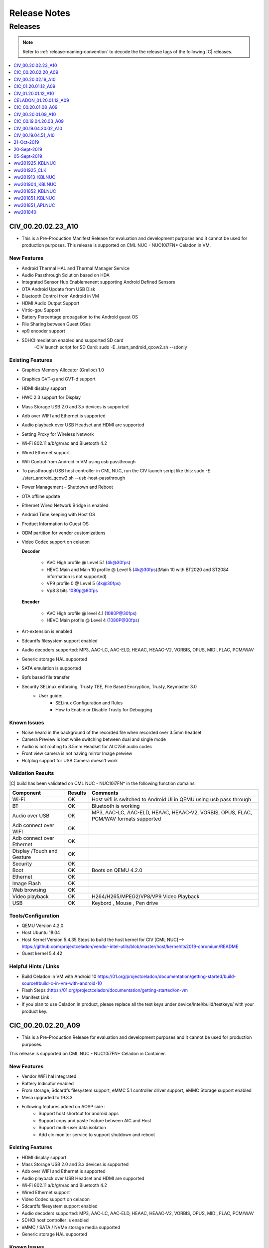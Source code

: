 .. _release-notes:

Release Notes
#############

Releases
********

.. note::

    Refer to :ref:`release-naming-convention` to decode the the release tags of the following |C| releases.

.. contents::
   :local:
   :depth: 1

CIV_00.20.02.23_A10
======================

* This is a Pre-Production Manifest Release for evaluation and development purposes and it cannot be used for production purposes. This release is supported on CML NUC - NUC10i7FN* Celadon in VM.

New Features
-------------
* Android Thermal HAL and Thermal Manager Service 
* Audio Passthrough Solution based on HDA
* Integrated Sensor Hub Enablemenent supporting Android Defined Sensors
* OTA Android Update from USB Disk
* Bluetooth Control from Android in VM 
* HDMI Audio Output Support 
* Virtio-gpu Support 
* Battery Percentage propagation to the Android guest OS
* File Sharing between Guest OSes
* vp9 encoder support
* SDHCI mediation enabled and supported SD card
   -CIV launch script for SD Card: sudo -E ./start_android_qcow2.sh --sdonly

Existing Features
-----------------
* Graphics Memory Allocator (Gralloc) 1.0
* Graphics GVT-g and GVT-d support
* HDMI display support
* HWC 2.3 support for Display
* Mass Storage USB 2.0 and 3.x devices is supported
* Adb over WIFI and Ethernet is supported
* Audio playback over USB Headset and HDMI are supported
* Setting Proxy for Wireless Network
* Wi-Fi 802.11 a/b/g/n/ac and Bluetooth 4.2
* Wired Ethernet support
* Wifi Control from Android in VM using usb passthrough
* To passthrough USB host controller in CML NUC, run the CIV launch script like this:
  sudo -E ./start_android_qcow2.sh  --usb-host-passthrough
* Power Management - Shutdown and Reboot
* OTA offline update
* Ethernet Wired Network Bridge is enabled
* Android Time keeping with Host OS
* Product Information to Guest OS
* ODM partition for vendor customizations
* Video Codec support on celadon

  **Decoder**

    * AVC High profile @ Level 5.1 (4k@30fps)
    * HEVC Main and Main 10 profile @ Level 5 (4k@30fps)(Main 10 with BT2020 and ST2084 information is not supported)
    * VP9 profile 0 @ Level 5 (4k@30fps)
    * Vp8 8 bits 1080p@60fps

  **Encoder**

    * AVC High profile @ level 4.1 (1080P@30fps)
    * HEVC Main profile @ Level 4 (1080P@30fps)
* Art-extension is enabled
* Sdcardfs filesystem support enabled
* Audio decoders supported: MP3, AAC-LC, AAC-ELD, HEAAC, HEAAC-V2, VORBIS, OPUS, MIDI, FLAC, PCM/WAV
* Generic storage HAL supported
* SATA emulation is supported
* 9pfs based file transfer
* Security SELinux enforcing, Trusty TEE, File Based Encryption, Trusty, Keymaster 3.0
    * User guide:
        * SELinux Configuration and Rules
        * How to Enable or Disable Trusty for Debugging

Known Issues
-------------
* Noise heard in the background of the recorded file when recorded over 3.5mm headset
* Camera Preview is lost while switching between dual and single mode
* Audio is not routing to 3.5mm Headset for ALC256 audio codec
* Front view camera is not having mirror Image preview 
* Hotplug support for USB Camera doesn't work

Validation Results
------------------

|C| build has been validated on CML NUC - NUC10i7FN* in the following function domains:

=============================  =======  ========
Component                      Results  Comments
=============================  =======  ========
Wi-Fi                          OK        Host wifi is switched to Android UI in QEMU using usb pass through
BT                             OK        Bluetooth is working
Audio over USB                 OK        MP3, AAC-LC, AAC-ELD, HEAAC, HEAAC-V2, VORBIS, OPUS, FLAC, PCM/WAV formats supported
Adb connect over WIFI          OK
Adb connect over Ethernet      OK
Display /Touch and Gesture     OK
Security                       OK
Boot                           OK       Boots on QEMU 4.2.0
Ethernet                       OK
Image Flash                    OK
Web browsing                   OK
Video playback                 OK       H264/H265/MPEG2/VP8/VP9 Video Playback
USB                            OK       Keybord , Mouse , Pen drive

=============================  =======  ========

Tools/Configuration
-------------------
* QEMU Version 4.2.0
* Host Ubuntu 18.04
* Host Kernel Version 5.4.35
  Steps to build the host kernel for CIV [CML NUC]--> https://github.com/projectceladon/vendor-intel-utils/blob/master/host/kernel/lts2019-chromium/README
* Guest kernel 5.4.42

Helpful Hints / Links
---------------------
* Build Celadon in VM with Android 10 https://01.org/projectceladon/documentation/getting-started/build-source#build-c-in-vm-with-android-10
* Flash Steps :https://01.org/projectceladon/documentation/getting-started/on-vm
* Manifest Link :
* If you plan to use Celadon in product, please replace all the test keys under device/intel/build/testkeys/ with your product key.


CIC_00.20.02.20_A09
======================

* This is a Pre-Production Release for evaluation and development purposes and it cannot be used for production purposes.
This release is supported on CML NUC - NUC10i7FN* Celadon in Container.

New Features
-------------

* Vendor WiFi hal integrated
* Battery Indicator enabled
* From storage, Sdcardfs filesystem support, eMMC 5.1 controller driver support, eMMC Storage support enabled
* Mesa upgraded to 19.3.3
* Following features added on AOSP side :
    * Support host shortcut for android apps
    * Support copy and paste feature between AIC and Host
    * Support multi-user data isolation
    * Add cic monitor service to support shutdown and reboot

Existing Features
-----------------

* HDMI display support
* Mass Storage USB 2.0 and 3.x devices is supported
* Adb over WIFI and Ethernet is supported
* Audio playback over USB Headset and HDMI are supported
* Wi-Fi 802.11 a/b/g/n/ac and Bluetooth 4.2
* Wired Ethernet support
* Video Codec support on celadon
* Sdcardfs filesystem support enabled
* Audio decoders supported: MP3, AAC-LC, AAC-ELD, HEAAC, HEAAC-V2, VORBIS, OPUS, MIDI, FLAC, PCM/WAV
* SDHCI host controller is enabled
* eMMC / SATA / NVMe storage media supported
* Generic storage HAL supported

Known Issues
-------------
* Trusty is not supported due to conflict in BIOS.
* Landscape mode doesn't work.
* 'GPU Overdraw' developer option has more Blue Screen.
* Memory allocation info doesn't show for graphics ('EGL mtrack or Gfx).
* On Security enabled cic, adb install / playstore download are the only options for 3rd party apk installation.

Validation Results
------------------

This |C| build has been validated on CML NUC - NUC10i7FN* in the following function domains, for both
secure & non-secure.

  ======================== =======
  Test Case                Results
  ======================== =======
  Image Flash               Pass
  System Boot Up            Pass
  Touch Screen              Pass
  Basic Video Playback      Pass
  Basic Audio Playback      Pass
  Navigation bar            Pass
  UI Display                Pass
  Wifi [Host]               Pass
  Network [Wifi/Ethernet]   Pass
  Multi camera              Pass
  Screen lock               Pass
  Docker commands           Pass
  adb                       Pass
  BT [Host]                 Pass
  SE-Policy                 Pass
  ======================== =======

Tools/Configuration
-------------------
* Docker version      : 18.09.2
* Host Ubuntu         : 18.04
* Host Kernel Version : 5.4.35 [With SELinux enabled]

Helpful Hints / Links
---------------------

* Build CIC     : https://01.org/projectceladon/documentation/getting-started/build-source#build-c-in-container-with-android-9
* Flash steps   : https://01.org/projectceladon/documentation/getting-started/on-container
* Manifest Link : https://github.com/projectceladon/manifest/blob/celadon/p/mr0/master/stable-build/CIC_00.20.02.20_A09.xml
* Binary Link   : <NA
* If you plan to use Celadon in product, please replace all the test keys under device/intel/build/testkeys/ with your product key.


CIV_00.20.02.19_A10
======================

* This is a Pre-Production Manifest Release for evaluation and development purposes and it cannot be used for production purposes. This release is supported on CML NUC - NUC10i7FN* Celadon in VM.

New Features
-------------

* Wifi Control from Android in VM using usb passthrough 
* To passthrough USB host controller in CML NUC, run the CIV launch script like this:
  sudo -E ./start_android_qcow2.sh  --usb-host-passthrough
* Power Management - Shutdown and Reboot 
* OTA offline update
* Ethernet Wired Network Bridge is enabled 
* Android Time keeping with Host OS
* Product Information to Guest OS
* ODM partition for vendor customizations 

Existing Features
-----------------
* Graphics Memory Allocator (Gralloc) 1.0
* HDMI display support
* HWC 2.3 support for Display
* Mass Storage USB 2.0 and 3.x devices is supported
* Adb over WIFI and Ethernet is supported
* Audio playback over USB Headset and HDMI are supported
* Setting Proxy for Wireless Network
* Wi-Fi 802.11 a/b/g/n/ac and Bluetooth 4.2
* Wired Ethernet support
* Video Codec support on celadon

  **Decoder**

    * AVC High profile @ Level 5.1 (4k@30fps)
    * HEVC Main and Main 10 profile @ Level 5 (4k@30fps)(Main 10 with BT2020 and ST2084 information is not supported)
    * VP9 profile 0 @ Level 5 (4k@30fps)
    * Vp8 8 bits 1080p@60fps

  **Encoder**

    * AVC High profile @ level 4.1 (1080P@30fps)
    * HEVC Main profile @ Level 4 (1080P@30fps)
* Art-extension is enabled
* Sdcardfs filesystem support enabled
* Audio decoders supported: MP3, AAC-LC, AAC-ELD, HEAAC, HEAAC-V2, VORBIS, OPUS, MIDI, FLAC, PCM/WAV
* Generic storage HAL supported
* SATA emulation is supported
* 9pfs based file transfer
* Security SELinux enforcing, Trusty TEE, File Based Encryption, Trusty, Keymaster 3.0
    * User guide:
        * SELinux Configuration and Rules
        * How to Enable or Disable Trusty for Debugging


Known Issues
-------------
* dEQP-VK(Vulkan 1.1) is failing 

Validation Results
------------------

|C| build has been validated on CML NUC - NUC10i7FN* in the following function domains:

=============================  =======  ========
Component                      Results  Comments
=============================  =======  ========
Wi-Fi                          OK        Host wifi is switched to Android UI in QEMU using usb pass through
BT                             OK        Bluetooth is working
Audio over USB                 OK        MP3, AAC-LC, AAC-ELD, HEAAC, HEAAC-V2, VORBIS, OPUS, FLAC, PCM/WAV formats supported
Adb connect over WIFI          OK
Adb connect over Ethernet      OK
Display /Touch and Gesture     OK
Security                       OK
Boot                           OK       Boots on QEMU 4.2.0
Ethernet                       OK
Image Flash                    OK
Web browsing                   OK
Video playback                 OK       H264/H265/MPEG2/VP8/VP9 Video Playback
USB                            OK       Keybord , Mouse , Pen drive

=============================  =======  ========


Tools/Configuration
-------------------
* QEMU Version 4.2.0
* Host Ubuntu 18.04
* Host Kernel Version 5.4.35
  Steps to build the host kernel for CIV [CML NUC]--> https://github.com/projectceladon/vendor-intel-utils/blob/master/host/kernel/lts2019-chromium/README
* Guest kernel 5.4.37

Helpful Hints / Links
---------------------
* Build Celadon in VM with Android 10 https://01.org/projectceladon/documentation/getting-started/build-source#build-c-in-vm-with-android-10
* Flash Steps :https://01.org/projectceladon/documentation/getting-started/on-vm
* Manifest Link :https://github.com/projectceladon/manifest/blob/master/stable-build/CIV_00.20.02.19_A10.xml
* For CIV QMR0 we are now switching to the platform : CML NUC - NUC10i7FN*
* If you plan to use Celadon in product, please replace all the test keys under device/intel/build/testkeys/ with your product key.



CIC_01.20.01.12_A09
======================

* This is a Pre-Production Release for evaluation and development purposes and it cannot be used for production purposes.
This release is supported on Intel Platform and KBL NUC (NUC7i5DNHE) is the leading platform for Celadon in container [CIC]


New Features
-------------

* New dynamic lunch target added 'cic'
* Setup script handles both secure & non-secure install from same image
* Ex: 
* ./setup-aic    --> non-secure 
* ./setup-aic -s --> secure 
* SEpolicy enabled [Very important : Ensure Sepolicy & LSM configs are enabled as part of host kernel]
* Trusty enabled
* Audio can work on both mediation & pass through
* BT and Wifi can work through mediation
* USB Mass storage works fine
* MTP/PTP Initiator Role enabled

Existing Features
-----------------

* HDMI display support
* Mass Storage USB 2.0 and 3.x devices is supported
* Adb over WIFI and Ethernet is supported
* Audio playback over USB Headset and HDMI are supported
* Wi-Fi 802.11 a/b/g/n/ac and Bluetooth 4.2
* Wired Ethernet support
* Video Codec support on celadon
* Sdcardfs filesystem support enabled
* Audio decoders supported: MP3, AAC-LC, AAC-ELD, HEAAC, HEAAC-V2, VORBIS, OPUS, MIDI, FLAC, PCM/WAV
* SDHCI host controller is enabled
* eMMC / SATA / NVMe storage media supported
* Generic storage HAL supported

Known Issues
-------------

* Ensure Sepolicy & LSM configs are enabled as part of host kernel, else CIC cant boot.
* While installing, Donot use same folder to keep secure & non-secure images. Create separate folders.
* Secure image flashing wont allow docker update. [Reason : System partition should not be modified]
* BT and Wifi Pass through are work in progress. Currently only mediaton enabled.
* Debian package wont work well. Fix is Work in progress.
* Lock screen cannot work in non-secure install

Validation Results
------------------

This |C| build has been validated on |NUC| Kit NUC7i5DNHE in the following function domains, for both 
secure & non-secure.

* Container

    ======================== =======
    Test Case                Results
    ======================== =======
    Image Flash               Pass
    System Boot Up            Pass
    Touch Screen              Pass
    Basic Video Playback      Pass
    Basic Audio Playback      Pass
    Music App                 Pass
    Multi touch               Pass
    Navigation bar            Pass
    UI Display                Pass
    Wifi [Host]               Pass
    Network [Wifi/Ethernet]   Pass
    Multi camera              Pass
    Screen lock               Pass
    Docker commands           Pass
    adb                       Pass
    BT [Host]                 Pass
    Wired Headset             Pass
    SE-Policy                 Pass
    ======================== =======


Tools/Configuration
-------------------
* Docker version      : 18.09.2
* Host Ubuntu         : 18.04
* Host Kernel Version : 4.19.102 [With LSM & SELinux enabled]

Helpful Hints / Links
---------------------

* Few links are under construction, please stay tuned for latest updates soon.
* Build CIC     : https://01.org/projectceladon/documentation/getting-started/build-source#build-c-in-container-with-android-9
* Flash steps   : https://01.org/projectceladon/documentation/getting-started/on-container
* Manifest Link : https://github.com/projectceladon/manifest/blob/celadon/p/mr0/master/stable-build/CIC_01.20.01.12_A09.xml
* Binary Link   : https://github.com/projectceladon/celadon-binary/blob/master/CIC_01.20.01.12_A09/cic-aic-CC0000105.tar.gz
* If you plan to use Celadon in product, please replace all the test keys under device/intel/build/testkeys/ with your product key.


CIV_01.20.01.12_A10
======================

* This is a Pre-Production Release for evaluation and development purposes and it cannot be used for production purposes. This release is supported on Intel Platform and KBL NUC (NUC7i5DNHE) is the leading platform for Celadon in VM (lunch target: caas-userdebug) .


New Features 
-------------

* Setting Proxy for Wireless Network 
* Wifi Control from Android in VM 
* Multi-Camera upto 2 camera’s are supported
* MTP/PTP Initiator Role 
* Barcode Scanner  
* 9pfs based file transfer 
* Use Command : sudo -E ./start_android_qcow2.sh --wifi-passthrough (To get WIFI control in Android UI)
  and sudo -E ./start_android_qcow2.sh (To get WIFI control in HOST side)

Existing Features
-----------------
* Graphics Memory Allocator (Gralloc) 1.0
* HDMI display support
* HWC 2.3 support for Display
* Mass Storage USB 2.0 and 3.x devices is supported
* Adb over WIFI and Ethernet is supported
* Audio playback over USB Headset and HDMI are supported
* Wi-Fi 802.11 a/b/g/n/ac and Bluetooth 4.2
* Wired Ethernet support
* Video Codec support on celadon

  **Decoder**

    * AVC High profile @ Level 5.1 (4k@30fps)
    * HEVC Main and Main 10 profile @ Level 5 (4k@30fps)(Main 10 with BT2020 and ST2084 information is not supported)
    * VP9 profile 0 @ Level 5 (4k@30fps)
    * Vp8 8 bits 1080p@60fps

  **Encoder**

    * AVC High profile @ level 4.1 (1080P@30fps)
    * HEVC Main profile @ Level 4 (1080P@30fps)
* Art-extension is enabled
* Sdcardfs filesystem support enabled
* Audio decoders supported: MP3, AAC-LC, AAC-ELD, HEAAC, HEAAC-V2, VORBIS, OPUS, MIDI, FLAC, PCM/WAV
* SDHCI host controller is enabled
* eMMC and SATA storage media supported
* Generic storage HAL supported
* Security SELinux enforcing, Trusty TEE, File Based Encryption, Trusty, Keymaster 3.0

     * User guide:

        * SELinux Configuration and Rules
        * How to Enable or Disable Trusty for Debugging

Known Issues
-------------
* Unable to connect WPA/WPA2 Enterprise Wi-Fi network in Android VM
* Hotplug doesn't work in secondary display

 
Validation Results
------------------

|C| build has been validated on |NUC| Kit `NUC7i5DNH  <https://ark.intel.com/products/122488/Intel-NUC-Kit-NUC7i5DNHE>`_ in the following function domains:

=============================  =======  ========
Component                      Results  Comments
=============================  =======  ========
Wi-Fi                          OK        Host wifi is switched to Android UI in QEMU
BT                             OK        Bluetooth is working 
Audio over USB                 OK        MP3, AAC-LC, AAC-ELD, HEAAC, HEAAC-V2, VORBIS, OPUS, FLAC, PCM/WAV formats supported
Adb connect over WIFI          OK
Adb connect over Ethernet      OK
Display /Touch and Gesture     OK
Storage/SD Card                OK       Add “-device usb-host,vendorid=,productid=” into startandroidqcow2.sh.
Security                       OK
Boot/Kernel                    OK       Boots on QEMU 4.2.0
Ethernet                       OK
Image Flash                    OK
Web browsing                   OK
Video playback                 OK       H264/H265/MPEG2/VP8/VP9 Video Playback
USB                            OK       MTP/PTP Initiator Role

=============================  =======  ========

 
Tools/Configuration
-------------------
* QEMU Version 4.2.0
* Host Ubuntu 18.04 
* Host Kernel Version 5.3.0.xx 
* Guest kernel 4.19.107


Helpful Hints / Links
---------------------
* Build Celadon in VM with Android 10 https://01.org/projectceladon/documentation/getting-started/build-source#build-c-in-vm-with-android-10
* We can use the same CIV Q-MR0 image to flash on the KBL NUC and APL NUC as a Bare Metal <Lunch target caas-userdebug > 
* We haven’t ever validated ‘adb over USB’ on Android 10 + NUC7 (KBL) CIV_01.20.01.12_A10 as a Bare Metal and we don’t support it
  Please use below alternative
    * Adb over Ethernet works
    * Please fall back to Android ‘P’  where adb over USB” works 
      https://github.com/projectceladon/celadon-documentation/blob/master/source/release-notes.rst#celadon-01-20-01-12-a09

* Manifest Link :https://github.com/projectceladon/manifest/blob/master/stable-build/CIV_01.20.01.12_A10.xml
* Binary Link :https://github.com/projectceladon/celadon-binary/blob/master/CIV_01.20.01.12_A10/caas-flashfiles-eng.build.zip
* If you plan to use Celadon in product, please replace all the test keys under device/intel/build/testkeys/ with your product key.

CELADON_01.20.01.12_A09
=======================

* This is a Pre-Production Release for evaluation and development purpose and it cannot be used for production purposes.
This release is supported on Intel Platform and KBL NUC (NUC7i5DNHE) is the leading platform for PMR0 Bare Metal .


Features
-------------------

* Graphics Memory Allocator (Gralloc) 1.0
* HDMI display support
* HWC 2.0 support for Display
* Adb & Fastboot supported over USB 2.0 and USB 3.0
* Adb over WIFI and Ethernet is supported
* USB digital audio playback support
* Since no default sound card is present we should connect USB headsset for any BT or media related activities for KBL COMMERCIAL NUC hardware
* Wi-Fi 802.11 a/b/g/n/ac and Bluetooth 4.2
* Wired Ethernet support
* Android Kernelflinger boot support
* Thermal Daemon is enabled for CELADON
* 4K support is enabled on CELADON
* Video Codec support on celadon

  Decoder

    * AVC High profile @ Level 5.1 (4k@30fps)
    * HEVC Main and Main 10 profile @ Level 5 (4k@30fps)(Main 10 with BT2020 and ST2084 information is not supported)
    * VP9 profile 0 @ Level 5 (4k@30fps)
    * Vp8 8 bits 1080p@60fps

  Encoder

    * AVC High profile @ level 4.1 (1080P@30fps)
    * HEVC Main profile @ Level 4 (1080P@30fps)
* Art-extension is enabled in CELADON
* f2fs filesystem support enabled
* S3 Suspend/Resume is supported
* Audio decoders supported: MP3/AAC-LC/HEAAC/HEAAC-v2/FLAC/VORBIS/OPUS/AMRNB/AMRWB
* Audio Encoders: AAC-LC, AAC ELD, HEAAC, AMR-NB, AMR-WB, WAV
* HDMI audio playback is enabled
* SDHCI host controller is enabled
* Security reference solution - TPM based h/w binding reference implementation
* Selinux: enabled the neverallow check for selinux

     * User guide:

        * SELinux Configuration and Rules
        * How to Enable or Disable Trusty for Debugging
        
* Currently HDMI with stereo is enabled by default to support HDMI audio playback as there is no support for channel map, card and device detection from kernel space.

   * To test the multichannel 5.1 channel playback, use setprop vendor.audio.hdmi_multichannel 1 from adb shell and make sure to unplug and re-plug HDMI device before testing . On commercial NUC currently HDMI device port 3 is enabled.

Known Issues
------------

* Lets Drive screen seen, on click of applications under "New User"
* saved system time changes to default after reboot

Validation Results
------------------

|C| build has been validated on |NUC| Kit `NUC7i5DNH  <https://ark.intel.com/products/122488/Intel-NUC-Kit-NUC7i5DNHE>`_ in the following function domains:

=============================  =======  ========
Component                      Results  Comments
=============================  =======  ========
Wi-Fi                          OK       WiFi Direct, WiFi streaming
Wi-Fi Hotspot                  OK
BT                             OK       
Audio over USB                 OK       MP3/AAC/MIDI/FLAC/WAV Audio playback
Adb connect over WIFI          OK
Adb connect over Ethernet      OK
Display /Touch and Gesture     OK
Storage/SD Card                OK
Security                       OK
Boot/Kernel                    OK
USB devices over OTG           OK
Ethernet                       OK
Fastboot                       OK
Web browsing                   OK
Video playback                 OK       H264/H265/MPEG2/VP8/VP9 Video Playback
=============================  =======  ========


Helpful Hints/Links
-------------------
* Manifest Link : https://github.com/projectceladon/manifest/blob/master/stable-build/CELADON_01.20.01.12_A09.xml
* Binary Link :   https://github.com/projectceladon/celadon-binary/blob/master/CELADON_01.20.01.12_A09/cel_kbl-flashfiles-eng.build.zip
* If you plan to use Celadon in product, please replace all the test keys under device/intel/build/testkeys/ with your product key.

---------------

CIC_00.20.01.08_A09
===================

.. note::

    * The :abbr:`CiC (Celadon in Container)` manifest release is curently supported on Intel Platform : KBL NUC (NUC7i5DNHE).
    * This is a Pre-Production CiC Releases for evaluation and development purposes, they cannot be used for production.
    * Manifest : https://github.com/projectceladon/manifest/blob/celadon/p/mr0/master/stable-build/CIC_00.20.01.08_A09.xml 

Important Notes and Remarks
---------------------------

This |C| build has been validated on |NUC| Kit NUC7i5DNHE in the following function domains.

* Container

    ======================== =======
    Test Case                Results
    ======================== =======
    Image Flash               Pass
    System Boot Up            Pass
    Touch Screen              Pass
    Basic Video Playback      Pass
    Basic Audio Playback      Pass
    Music App                 Pass
    Multi touch               Pass
    Navigation bar            Pass
    UI Display                Pass
    Wifi [Host]               Pass
    Network [Wifi/Ethernet]   Pass
    Multi camera              Pass
    Screen lock               Pass
    Docker commands           Pass
    adb                       Pass
    BT [Host]                 Pass
    Wired Headset             Pass
    ======================== =======

Known Issues
------------

* Multiple instances under implementation.
* Boot time optimization in progress.
* need to reboot device after 'adb reboot' for files to be reflected.
* CiC performance is under tuning.
* If you plan to use Celadon in product, please replace all the test keys under device/intel/build/testkeys/ with your product key.


CIV_00.20.01.09_A10
======================

* This is a Pre-Production February Manifest Release for evaluation and development purposes and it cannot be used for production purposes.
* This release is supported on Intel Platform and KBL NUC (NUC7i5DNHE) is the leading platform for Celadon in VM (lunch target: caas-userdebug).
* Manifest : https://github.com/projectceladon/manifest/blob/master/stable-build/CIV_00.20.01.09_A10.xml

Integrated Features
-------------------
* Graphics Memory Allocator (Gralloc) 1.0
* HDMI display support
* HWC 2.3 support for Display
* Mass Storage USB 2.0 and 3.x devices is supported
* Adb over WIFI and Ethernet is supported
* Audio playback over USB Headset and HDMI are supported.
* Wi-Fi 802.11 a/b/g/n/ac and Bluetooth 4.2
* Wired Ethernet support
* Thermal Daemon is enabled for project-celadon
* Video Codec support on celadon

  **Decoder**

    * AVC High profile @ Level 5.1 (4k@30fps)
    * HEVC Main and Main 10 profile @ Level 5 (4k@30fps)(Main 10 with BT2020 and ST2084 information is not supported)
    * VP9 profile 0 @ Level 5 (4k@30fps)
    * Vp8 8 bits 1080p@60fps

  **Encoder**

    * AVC High profile @ level 4.1 (1080P@30fps)
    * HEVC Main profile @ Level 4 (1080P@30fps)
* Art-extension is enabled
* f2fs filesystem support enabled
* Audio decoders supported: MP3, AAC-LC, AAC-ELD, HEAAC, HEAAC-V2, VORBIS, OPUS, MIDI, FLAC, PCM/WAV
* SDHCI host controller is enabled
* QEMU version is upgraded to 4.2
* Security
  SELinux enforcing, Trusty TEE, File Based Encryption, Trusty, Keymaster 3.0

  User guide:

    SELinux Configuration and Rules
    How to Enable or Disable Trusty for Debugging

Important Notes and Remarks
---------------------------
|C| build has been validated on |NUC| Kit NUC7i5DNHE in the following function domains:

.. list-table::
    :widths: 30 10 60
    :header-rows: 1

    * - Component
      - Results
      - Comments

    * - Wi-Fi
      - OK
      - Host wifi is been used in QEMU

    * - BT
      - OK
      - BT is working 

    * - Audio Playback over USB Headset /HDMI devices
      - OK
      - MP3, AAC-LC, AAC-ELD, HEAAC, HEAAC-V2, VORBIS, OPUS, FLAC, PCM/WAV formats supported

    * - Adb connect over Wi-Fi
      - OK
      -

    * - adb connect over Ethernet
      - OK
      -
    * - Display /Touch and Gesture
      - OK
      -
    * - Storage/SD Card
      - OK
      - Add “-device usb-host,vendorid=,productid=” into startandroidqcow2.sh.

    * - Security
      - OK
      -
    * - Boot/Kernel
      - OK
      - Boots on QEMU 3.0.0

    * - Ethernet
      - OK
      -
    * - Image Flash
      - OK
      -
    * - Web browsing
      - OK
      -
    * - Video playback
      - OK
      - H264/H265/MPEG2/VP8/VP9 Video Playback
      
    * - USB
      - OK
      - MTP/PTP Initiator Role 

Known Issues
------------
* Video play is not smooth on 4K monitor.
* Touch Screen operation is not smooth on 4K monitor.
* If you plan to use Celadon in product, please replace all the test keys under device/intel/build/testkeys/ with your product key.

CIC_00.19.04.20.03_A09
======================

.. note::
    * The :abbr:`CiC (Celadon in Container)` release is curently supported on Intel Platform : KBL NUC (NUC7i5DNHE).
    * This is a Pre-Production CiC Releases for evaluation and development purposes, they cannot be used for production.
    * Manifest : https://github.com/projectceladon/manifest/blob/celadon/p/mr0/master/stable-build/CIC_00.19.04.20.03_A09.xml


Important Notes and Remarks
---------------------------

This |C| build has been validated on |NUC| Kit NUC7i5DNHE in the following function domains.

* Container

    ======================== =======
    Test Case                Results
    ======================== =======
    Image Flash               Pass
    System Boot Up            Pass
    Touch Screen              Pass
    Basic Video Playback      Pass
    Basic Audio Playback      Pass
    Music App                 Pass
    Multi touch               Pass
    Navigation bar            Pass
    UI Display                Pass
    Wifi [Host]               Pass
    Network [Wifi/Ethernet]   Pass
    Multi camera              Pass
    Screen lock               Pass
    Docker commands           Pass
    adb                       Pass
    BT [Host]                 Pass
    Wired Headset             Pass
    ======================== =======

Known Issues
------------

* Multiple instances under implementation.
* Boot time optimization in progress.
* need to reboot device after 'adb reboot' for files to be reflected.
* CiC performance is under tuning.
* If you plan to use Celadon in product, please replace all the test keys under device/intel/build/testkeys/ with your product key.

CIV_00.19.04.20.02_A10
======================

This is a Pre-Production Release for evaluation and development purposes and it cannot be used for production purposes.
This release is supported on Intel Platform and KBL NUC (NUC7i5DNHE) is the leading platform for Celadon in VM (lunch target: caas-userdebug).
Manifest : https://github.com/projectceladon/manifest/blob/master/stable-build/CIV_00.19.04.20.02_A10.xml

Integrated Features
-------------------
* Graphics Memory Allocator (Gralloc) 1.0
* HDMI display support
* HWC 2.3 support for Display
* Mass Storage USB 2.0 and 3.x devices is supported
* Adb over WIFI and Ethernet is supported
* Audio playback over USB Headset and HDMI are supported.
* Wi-Fi 802.11 a/b/g/n/ac and Bluetooth 4.2
* Wired Ethernet support
* Thermal Daemon is enabled for project-celadon
* Video Codec support on celadon

  **Decoder**

    * AVC High profile @ Level 5.1 (4k@30fps)
    * HEVC Main and Main 10 profile @ Level 5 (4k@30fps)(Main 10 with BT2020 and ST2084 information is not supported)
    * VP9 profile 0 @ Level 5 (4k@30fps)
    * Vp8 8 bits 1080p@60fps

  **Encoder**

    * AVC High profile @ level 4.1 (1080P@30fps)
    * HEVC Main profile @ Level 4 (1080P@30fps)
* Art-extension is enabled
* f2fs filesystem support enabled
* Audio decoders supported: MP3, AAC-LC, AAC-ELD, HEAAC, HEAAC-V2, VORBIS, OPUS, MIDI, FLAC, PCM/WAV
* SDHCI host controller is enabled
* File sharing between Multi guest-OSes is enabled.
* Security
  SELinux enforcing, Trusty TEE, File Based Encryption, Trusty, Keymaster 3.0

  User guide:

    SELinux Configuration and Rules
    How to Enable or Disable Trusty for Debugging

Important Notes and Remarks
---------------------------
|C| build has been validated on |NUC| Kit NUC7i5DNHE in the following function domains:

.. list-table::
    :widths: 30 10 60
    :header-rows: 1

    * - Component
      - Results
      - Comments

    * - Wi-Fi
      - OK
      - Host wifi is been used in QEMU.

    * - BT
      - OK
      - BT is working 

    * - Audio Playback over USB Headset /HDMI devices
      - OK
      - MP3, AAC-LC, AAC-ELD, HEAAC, HEAAC-V2, VORBIS, OPUS, FLAC, PCM/WAV formats supported

    * - Adb connect over Wi-Fi
      - OK
      -

    * - adb connect over Ethernet
      - OK
      -
    * - Display /Touch and Gesture
      - OK
      -
    * - Storage/SD Card
      - OK
      - Add “-device usb-host,vendorid=,productid=” into startandroidqcow2.sh.

    * - Security
      - OK
      -
    * - Boot/Kernel
      - OK
      - Boots on QEMU 3.0.0

    * - Ethernet
      - OK
      -
    * - Image Flash
      - OK
      -
    * - Web browsing
      - OK
      -
    * - Video playback
      - OK
      - H264/H265/MPEG2/VP8/VP9 Video Playback


Known Issues
------------
* Audio recording is not supported currently.
* Video play is not smooth on 4K monitor.
* Touch Screen operation is not smooth on 4K monitor.
* If you plan to use Celadon in product, please replace all the test keys under device/intel/build/testkeys/ with your product key.

CIV_00.19.04.51_A10
===================

* This is a Pre-Production Release for evaluation and development purposes and it cannot be used for production purposes.
* This release is supported on Intel Platform and KBL NUC (NUC7i5DNHE) is the leading platform for Celadon in VM (lunch target: caas-userdebug).
* Manifest : https://github.com/projectceladon/manifest/blob/master/stable-build/CIV_00.19.04.51_A10.xml

Integrated Features
-------------------
* Graphics Memory Allocator (Gralloc) 1.0
* HDMI display support
* HWC 2.3 support for Display
* Mass Storage USB 2.0 and 3.x devices is supported
* Adb over WIFI and Ethernet is supported
* Audio playback over USB Headset and HDMI are supported.
* Wi-Fi 802.11 a/b/g/n/ac and Bluetooth 4.2
* Wired Ethernet support
* Thermal Daemon is enabled for project-celadon
* Video Codec support on celadon

  **Decoder**

    * AVC High pro @ Level 5.1 (4k@30fps)
    * HEVC Main and Main 10 profile @ Level 5 (4k@30fps)(Main 10 with BT2020 and ST2084 information is not supported)
    * VP9 profile 0 @ Level 5 (4k@30fps)
    * Vp8 8 bits 1080p@60fps

  **Encoder**

    * AVC High profile @ level 4.1 (1080P@30fps)
    * HEVC Main profile @ Level 4 (1080P@30fps)
* Art-extension is enabled 
* f2fs filesystem support enabled
* Audio decoders supported: MP3, AAC-LC, AAC-ELD, HEAAC, HEAAC-V2, VORBIS, OPUS, MIDI, FLAC, PCM/WAV
* SDHCI host controller is enabled
* File sharing between Multi guest-OSes is enabled.
* Security
  SELinux enforcing, Trusty TEE, File Based Encryption, Trusty, Keymaster 3.0

  User guide:

    SELinux Configuration and Rules
    How to Enable or Disable Trusty for Debugging

Important Notes and Remarks
---------------------------
|C| build has been validated on |NUC| Kit NUC7i5DNHE in the following function domains:

.. list-table::
    :widths: 30 10 60
    :header-rows: 1

    * - Component
      - Results
      - Comments

    * - Wi-Fi
      - OK
      - Host wifi is been used in QEMU.

    * - BT
      - OK
      - BT is working 

    * - Audio Playback over USB Headset /HDMI devices
      - OK
      - MP3, AAC-LC, AAC-ELD, HEAAC, HEAAC-V2, VORBIS, OPUS, FLAC, PCM/WAV formats supported

    * - Adb connect over Wi-Fi
      - OK
      - 
      
    * - adb connect over Ethernet
      - OK
      -
    * - Display /Touch and Gesture
      - OK
      -
    * - Storage/SD Card
      - OK
      - Add “-device usb-host,vendorid=,productid=” into startandroidqcow2.sh.

    * - Security
      - OK
      -
    * - Boot/Kernel
      - OK
      - Boots on QEMU 3.0.0

    * - Ethernet
      - OK
      -
    * - Image Flash
      - OK
      -
    * - Web browsing
      - OK
      -
    * - Video playback
      - OK
      - H264/H265/MPEG2/VP8/VP9 Video Playback

 
Known Issues
------------
* Video can be displayed with green flickering during playback.
* Audio recording is not supported currently.
* Audio is not routing through USB speakers.
* Android UI doesn’t boot up with Full Screen.
* Video play is not smooth on 4K monitor.
* Touch Screen operation is not smooth on 4K monitor.
* If you plan to use Celadon in product, please replace all the test keys under device/intel/build/testkeys/ with your product key.


21-Oct-2019
============

.. note::
    * Android Q is supported on Intel Platform and Apollo Lake NUC (`NUC6CAYH <https://www.intel.com/content/www/us/en/products/boards-kits/nuc/kits/nuc6cayh.html>`_) is the leading platform for IVI configuration (lunch target: ``celadon_ivi``).
    * This is a Pre-Production binary Q Release for evaluation and development purposes and it cannot be used for production purposes.
    * Manifest : https://github.com/projectceladon/manifest/blob/master/stable-build/ww201941_B.xml  

Integrated Features
-------------------

* Graphics Memory Allocator (Gralloc) 1.0
* HDMI display support
* HWC 2.3 support for Display
* Mass Storage USB 2.0 and 3.x devices are supported
* adb & fastboot supported over USB 2.0
* adb over DbC is supported
* adb over WIFI and Ethernet is supported
* Audio playback over USB and 3.5mm Headset supported
* Wi-Fi 802.11 a/b/g/n/ac and Bluetooth 4.2
* Wired Ethernet support
* Android Kernelflinger boot support
* Thermal Daemon is enabled for project |C|
* Video Codec support on |C|

    **Decoder**

        * AVC High profile @ Level 5.1 (4k@30fps)
        * HEVC Main and Main 10 profile @ Level 5 (4k@30fps)

        .. note::
            Main 10 with BT2020 and ST2084 information is not supported

        * VP9 profile 0 @ Level 5 (4k@30fps)
        * Vp8 8 bits 1080p@60fps

    **Encoder**

        * AVC High profile @ level 4.1 (1080P@30fps)
        * HEVC Main profile @ Level 4 (1080P@30fps)
* Art-extension is enabled
* f2fs filesystem support enabled
* S3 Suspend/Resume is supported
* Audio decoders supported: MP3, AAC-LC, AAC-ELD, HEAAC, HEAAC-V2, VORBIS, OPUS, FLAC, PCM/WAV
* Audio Encoders supported: AAC-LC, AAC ELD, HEAAC, HEAAC-V2, PCM/WAV
* SDHCI host controller is enabled
* Security

    * SELinux enforcing, File Based Encryption, Trusty, Keymaster 3.0
    * Reference solution - TPM based h/w binding reference implementation
    * User guide:
 
        * SELinux Configuration and Rules
        * How to Enable or Disable Trusty for Debugging

Important Notes and Remarks
---------------------------

|C| build has been validated on |NUC| Kit `NUC6CAYH <https://www.intel.com/content/www/us/en/products/boards-kits/nuc/kits/nuc6cayh.html>`_ in the following function domains:

.. list-table::
    :widths: 30 10 60
    :header-rows: 1

    * - Component
      - Results
      - Comments
    * - Wi-Fi
      - OK
      -
    * - Wi-Fi Hotspot
      - OK
      -
    * - BT
      - OK
      - BT is working
    * - Audio Playback over USB/3.5mm Headset
      - OK
      - MP3, AAC-LC, AAC-ELD, HEAAC, HEAAC-V2, VORBIS, OPUS, FLAC, PCM/WAV formats supported
    * - Audio Record over USB HS/3.5mm Headset-in/Main Mic
      - OK
      - AAC-LC, AAC-ELD, HEAAC, HEAAC-V2, PCM/WAV  formats supported
    * - adb connect over WIFI
      - OK
      -
    * - adb connect over Ethernet
      - OK
      -
    * - Display /Touch and Gesture
      - OK
      -
    * - Storage/SD Card
      - OK
      -
    * - Security
      - OK
      -
    * - Boot/Kernel
      - OK
      -
    * - USB devices over OTG
      - OK
      -
    * - Ethernet
      - OK
      -
    * - Fastboot
      - OK
      -
    * - Web browsing
      - OK
      -
    * - Video playback
      - OK
      - H264/H265/MPEG2/VP8/VP9 Video Playback

Known Issues
------------
* adb over wifi and ethernet works only after, ``setprop service.adb.tcp.port 5555`` and restart of USB debugging.
* Device seen offline for 4-5 seconds on disconnect and reconnect of dbc cable.
* Time and lock icon are displayed once on Android Start Animation when power on the DUT when connected with dual display.
* Time flickers on All apps screen when launch Intel@Phone Doctor and touch menu button.
* Glitch observed while the DUT is booting to UI at the intel logo screen.
* If you plan to use Celadon in product, please replace all the test keys under device/intel/build/testkeys/ with your product key.

20-Sept-2019
============

.. note::
    * The :abbr:`CaaS (Celadon as a Service)` and :abbr:`CIC (Celadon in Container)` releases are supported on Intel Platforms running Android on various Bare Metal x86 systems, Virtual Machines (KVM/Qemu), and also Containers.
    * The ingredients of the CaaS release can be used to build a service architecture, so that with customers we can deliver a **Celadon as a Service** solution.
    * These are Pre-Production CaaS and CIC Releases for evaluation and development purposes, they cannot be used for production.

Important Notes and Remarks
---------------------------

This |C| build has been validated on |NUC| Kit NUC7i5DNH in the following function domains. The boot up function is supported on most Intel@ X86 platforms.

* Bare Metal

    ======================== ======
    Test Case                Result
    ======================== ======
    Image Flash               Pass
    System Boot Up            Pass
    WIFI WEB_BROWSING         Pass
    Bluetooth Pair            Pass
    Ethernet Browner          Pass
    Media Local Playback      Pass
    Video H264 Decode         Pass
    Audio Playback            Pass
    Adb over USB              pass
    Adb over WIFI             Pass
    Adb over Ethernet         Pass
    USB storage               Pass
    Touch Screen              Pass
    Touch Screen Zoom In/Out  Pass
    ======================== ======

* VM (Qemu-KVM)

    ======================== ====== =======
    Test Case                Result Comment
    ======================== ====== =======
    Image Flash               Pass
    System Boot Up            Pass
    Ethernet Browner          Pass  in Host OS clearlinux, make sure service systemd-networkd is up:  Check: systemctl status systemd-networkd Enable: systemctl enable systemd-networkd
    Media Local Playback      Pass  Video can be displayed but still overlay blue screen after using command : adb shell service call SurfaceFlinger 1008 i32 1
    Audio Playback            Pass  Pass on Usb devices (audio etc.) passthrough: Add "-device usb-host,vendorid=,productid=" into startandroid_qcow2.sh.
    Adb over Ethernet         Pass
    USB storage               Pass  Add "-device usb-host,vendorid=,productid=" into startandroidqcow2.sh. 
    Touch Screen              Pass
    Touch Screen Zoom In/Out  Pass
    ======================== ====== =======

* Container (Only cover Boot Function)

    ======================== =======
    Test Case                Results
    ======================== =======
    Image Flash               Pass 
    System Boot Up            Pass
    Touch Screen              Pass
    ======================== =======

Known Issues
------------

* Only cover boot up function in early android 10 CIC image release.
* Bluetooth function is not ready on CAAS VM release.
* Audio 3.5 mm headphone function is not ready on CAAS VM release.
* CAAS and CIC performance is under tuning.
* If you plan to use Celadon in product, please replace all the test keys under device/intel/build/testkeys/ with your product key.

05-Sept-2019
============

.. note::
    * Android Q is supported on Intel Platform and Apollo Lake NUC (`NUC6CAYH <https://www.intel.com/content/www/us/en/products/boards-kits/nuc/kits/nuc6cayh.html>`_) is the leading platform for IVI configuration (lunch target: ``celadon_ivi``).
    * This is a Pre-Production Early Q Release for evaluation and development purposes and it cannot be used for production purposes.

Integrated Features
-------------------

* Graphics Memory Allocator (Gralloc) 1.0
* HDMI display support
* HWC 2.3 support for Display
* Mass Storage USB 2.0 and 3.x devices are supported
* adb & fastboot supported over USB 2.0
* adb over DbC is supported
* adb over WIFI and Ethernet is supported
* Audio playback over USB and 3.5mm Headset supported
* Wi-Fi 802.11 a/b/g/n/ac and Bluetooth 4.2
* Wired Ethernet support
* Android Kernelflinger boot support
* Thermal Daemon is enabled for project |C|
* Video Codec support on |C|

    **Decoder**

        * AVC High profile @ Level 5.1 (4k@30fps)
        * HEVC Main and Main 10 profile @ Level 5 (4k@30fps)

        .. note::
            Main 10 with BT2020 and ST2084 information is not supported

        * VP9 profile 0 @ Level 5 (4k@30fps)
        * Vp8 8 bits 1080p@60fps

    **Encoder**

        * AVC High profile @ level 4.1 (1080P@30fps)
        * HEVC Main profile @ Level 4 (1080P@30fps)
* Art-extension is enabled 
* f2fs filesystem support enabled
* S3 Suspend/Resume is supported
* Audio decoders supported: MP3, AAC-LC, AAC-ELD, HEAAC, HEAAC-V2, VORBIS, OPUS, FLAC, PCM/WAV
* Audio Encoders supported: AAC-LC, AAC ELD, HEAAC, HEAAC-V2, PCM/WAV
* SDHCI host controller is enabled
* Security

    * SELinux enforcing, File Based Encryption, Trusty, Keymaster 3.0
    * Reference solution - TPM based h/w binding reference implementation
    * User guide:
        * SELinux Configuration and Rules
        * How to Enable or Disable Trusty for Debugging

Important Notes and Remarks
---------------------------

|C| build has been validated on |NUC| Kit `NUC6CAYH <https://www.intel.com/content/www/us/en/products/boards-kits/nuc/kits/nuc6cayh.html>`_ in the following function domains:

.. list-table::
    :widths: 30 10 60
    :header-rows: 1

    * - Component
      - Results
      - Comments
    * - Wi-Fi
      - OK
      -
    * - Wi-Fi Hotspot
      - OK
      -
    * - BT
      - OK
      - Bt is working 
    * - Audio Playback over USB/3.5mm Headset
      - OK
      - MP3, AAC-LC, AAC-ELD, HEAAC, HEAAC-V2, VORBIS, OPUS, FLAC, PCM/WAV formats supported
    * - Audio Record over USB HS/3.5mm Headset-in/Main Mic
      - OK
      - AAC-LC, AAC-ELD, HEAAC, HEAAC-V2, PCM/WAV  formats supported
    * - adb connect over WIFI
      - OK
      -
    * - adb connect over Ethernet
      - OK
      -
    * - Display /Touch and Gesture
      - OK
      -
    * - Storage/SD Card
      - OK
      -
    * - Security
      - OK
      -
    * - Boot/Kernel
      - OK
      -
    * - USB devices over OTG
      - OK
      -
    * - Ethernet
      - OK
      -
    * - Fastboot
      - OK
      -
    * - Web browsing
      - OK
      -
    * - Video playback
      - OK
      - H264/H265/MPEG2/VP8/VP9 Video Playback

Known Issues
------------
* Android Open Source Music Player crashes if headset disconnected and reconnected during audio playback.
* Cannot save images captured in "TestingCam" app.
* Glitch observed while the DUT is booting to UI at the intel logo screen.
* Compliance testing is still on-going.
* DUT doesn't boot to main UI if rebooted with a 4k monitor.
* adb over wifi and ethernet works only after, ``setprop service.adb.tcp.port 5555`` and restart of USB debugging.
* Screen flicker with black stripe during video playback for the first time on a touch screen.
* Time and lock icon are displayed once on Android Start Animation when power on the DUT when connected with dual display.
* Videos/pictures taken by Camera cannot show in Gallery.
* Device seen offline for 4-5 seconds on disconnect and reconnect of dbc cable.
* Time flickers on All apps screen when launch Intel@Phone Doctor and touch menu button.
* BT PAN and Wi-Fi direct UI support removed for automotive variant.
* If you plan to use Celadon in product, please replace all the test keys under device/intel/build/testkeys/ with your product key.

ww201925_KBLNUC
===============

================================  =====
Software Version                  Android version 9
Mesa                              18.3.6
Kernel Version                    4.19.46
Manifest Link                     https://github.com/projectceladon/manifest/blob/master/stable-build/ww201925_H.xml
================================  =====

Important Note
--------------
* This is a Pre-Production Release for evaluation and development purpose and it cannot be used for production purposes. 


Integrated Features
-------------------

* Graphics Memory Allocator (Gralloc) 1.0
* HDMI display support
* HWC 2.0 support for Display
* Adb & Fastboot supported over USB 2.0 and USB 3.0
* Adb over WIFI and Ethernet is supported
* USB digital audio playback support
* Since no default sound card is present we should connect USB headsset for any BT or media related activities for KBL COMMERCIAL NUC hardware
* Wi-Fi 802.11 a/b/g/n/ac and Bluetooth 4.2
* Wired Ethernet support
* Android Kernelflinger boot support
* Thermal Daemon is enabled for CELADON
* 4K support is enabled on CELADON
* Video Codec support on celadon

  Decoder

    * AVC High profile @ Level 5.1 (4k@30fps)
    * HEVC Main and Main 10 profile @ Level 5 (4k@30fps)(Main 10 with BT2020 and ST2084 information is not supported)
    * VP9 profile 0 @ Level 5 (4k@30fps)
    * Vp8 8 bits 1080p@60fps

  Encoder

    * AVC High profile @ level 4.1 (1080P@30fps)
    * HEVC Main profile @ Level 4 (1080P@30fps)
* Art-extension is enabled in CELADON
* f2fs filesystem support enabled
* S3 Suspend/Resume is supported
* Audio decoders supported: MP3/AAC-LC/HEAAC/HEAAC-v2/FLAC/VORBIS/OPUS/AMRNB/AMRWB
* Audio Encoders: AAC-LC, AAC ELD, HEAAC, AMR-NB, AMR-WB, WAV
* HDMI audio playback is enabled
* SDHCI host controller is enabled
* Security reference solution - TPM based h/w binding reference implementation
* Selinux: enabled the neverallow check for selinux

     * User guide:

        * SELinux Configuration and Rules
        * How to Enable or Disable Trusty for Debugging
* Currently HDMI with stereo is enabled by default to support HDMI audio playback as there is no support for channel map, card and device detection from kernel space.

   * To test the multichannel 5.1 channel playback, use setprop vendor.audio.hdmi_multichannel 1 from adb shell and make sure to unplug and re-plug HDMI device before testing . On commercial NUC currently HDMI device port 3 is enabled.

Important Notes and Remarks
---------------------------

|C| build has been validated on |NUC| Kit `NUC7i5DNH  <https://ark.intel.com/products/122488/Intel-NUC-Kit-NUC7i5DNHE>`_ in the following function domains:

=============================  =======  ========
Component                      Results  Comments
=============================  =======  ========
Wi-Fi                          OK       WiFi Direct, WiFi streaming
Wi-Fi Hotspot                  OK
BT                             OK       BT is working
Audio over USB                 OK       MP3/AAC/MIDI/FLAC/WAV Audio playback
Adb connect over WIFI          OK
Adb connect over Ethernet      OK
Display /Touch and Gesture     OK
Storage/SD Card                OK
Security                       OK
Boot/Kernel                    OK
USB devices over OTG           OK
Ethernet                       OK
Fastboot                       OK
Web browsing                   OK
Video playback                 OK       H264/H265/MPEG2/VP8/VP9 Video Playback
=============================  =======  ========


Setup 
---------------
USB headset should always be connected to DUT


Known Issues
------------

* UI Flicker observed in few Screens for example - Under AOSP settings .
* Lets Drive screen seen, on click of applications under "New User"
* webM format video hangs during switch from full screen to normal : only on chrome browser
* media file copying from external memory to internal memory fails when huge file is copied
* saved system time changes to default after reboot
* Bluetooth pairing fails in first boot cycle
* Bluetooth pairing fails if USB headset is not connected to DUT
* Media KW errors are present in this build 
* If you plan to use Celadon in product, please replace all the test keys under device/intel/build/testkeys/ with your product key.

---------------


ww201925_CLK
===============

================================  =====
Software Version                  Android version 9
Mesa                              18.3.6
Kernel Version                    4.19.46
Manifest Link                     https://github.com/projectceladon/manifest/blob/master/stable-build/ww201925_clk.xml
================================  =====

Important Note
--------------
* This is a Pre-Production Release for evaluation and development purpose and it cannot be used for production purposes.

Integrated Features
-------------------

* Device boots fine on M.2 & SATA based SSD's and eMMC based storage devices
* 4K multiple displays are supported. Three 4K displays @ 60fps works fine simultaneously
* Support OpenGL ES 3.2 ; Display port support up to maximum possible 2560x1440 Quad HD (QHD) ; Support Vulkan 1.1 ; Support clone mode (Mirroring)
* Image / video capture and multiple USB camera enabled

  Model

    * logitech C922 pro stream webcam
* Wifi / BT / Ethernet enabled and works fine on discrete module Thunder Peak [Model: 9260NGW]
* OTA upgrade of full & incremental packages works fine
* S3 power state implemented. Able to enter suspend(S3) by initiating power key event & able to be waked up from S3 by setting a specific RTC timer alarm
* SD-Card enabled
* The thermal shutdown feature have been enabled for hardware thermal protection with tuned thermal parameters. Thermal management solution doc is added in https://01.org/projectceladon/documentation/tutorials/thermal/thermal-daemon
* Touchscreen & Touchpanel works fine [Model: ViewSonic TD2230]
* adb over dbc is enabled
* Trusty Execution Environment / SELinux / File Based Encryption enabled
* Audio is enabled. Supports audio over USB/3.5mm jack/HDA. Formats : MP3/AAC/MIDI/FLAC/WAV
* Video Codec support is enabled on celadon. Multiple-ways simultaneous decode/encode video supported. More than 16 simultaneous decode streams @ 1080p

  Decoder

    * AVC High profile @ Level 5.1 (4k@30fps)
    * HEVC Main and Main 10 profile @ Level 5 (4k@30fps)(Main 10 with BT2020 and ST2084 information is not supported)
    * VP9 profile 0 @ Level 5 (4k@30fps)
    * Vp8 8 bits 1080p@60fps
    * MPEG4 SP decode
    * HTML 5 HW acceleration

  Encoder

    * AVC High profile @ level 4.1 (1080P@30fps)
    * HEVC Main profile @ Level 4 (1080P@30fps)


Important Notes and Remarks
---------------------------

=============================  =======  ========
Component                      Results  Comments
=============================  =======  ========
Wi-Fi                          OK       WiFi Direct, WiFi streaming
Wi-Fi Hotspot                  OK
BT                             OK       BT is working 
Ethernet                       OK       IP/Browsing
Audio playback                 OK
USB Camera                     OK
Adb connect over USB           OK
Adb connect over WIFI          OK
Adb connect over Ethernet      OK
Storage/SD Card                OK
Security                       OK
Boot/Kernel                    OK
USB devices over OTG           OK
Fastboot                       OK
Web browsing                   OK
Video playback                 OK
=============================  =======  ========


Known Issues
------------

* Too many button events generated after single power button press. This partially affects suspend/resume using power-button.
* If you plan to use Celadon in product, please replace all the test keys under device/intel/build/testkeys/ with your product key.


---------------

ww201913_KBLNUC
===============

================================  =====
Software Version                  Android version 9
Mesa                              18.3.2
Kernel Version                    4.19.19
Manifest Link                     https://github.com/projectceladon/manifest/blob/master/stable-build/ww201913.xml
================================  =====

Important Note
--------------
* This is a Pre-Production Release for evaluation and development purpose and it cannot be used for production purposes.

Integrated Features
-------------------

* Graphics Memory Allocator (Gralloc) 1.0
* HDMI display support
* HWC 2.0 support for Display
* Adb & Fastboot supported over USB 2.0 and USB 3.0
* Adb over WIFI and Ethernet is supported
* USB digital audio playback support
* Since no default sound card is present we should connect USB headsset for any BT or media related activities for KBL COMMERCIAL NUC hardware
* Wi-Fi 802.11 a/b/g/n/ac and Bluetooth 4.2
* Wired Ethernet support
* Android Kernelflinger boot support
* Thermal Daemon is enabled for CELADON
* 4K support is enabled on CELADON
* Video Codec support on celadon

  Decoder

    * AVC High profile @ Level 5.1 (4k@30fps)
    * HEVC Main and Main 10 profile @ Level 5 (4k@30fps)(Main 10 with BT2020 and ST2084 information is not supported)
    * VP9 profile 0 @ Level 5 (4k@30fps)
    * Vp8 8 bits 1080p@60fps

  Encoder

    * AVC High profile @ level 4.1 (1080P@30fps)
    * HEVC Main profile @ Level 4 (1080P@30fps)
* Art-extension is enabled in CELADON
* f2fs filesystem support enabled
* S3 Suspend/Resume is supported
* Audio decoders supported: MP3/AAC-LC/HEAAC/HEAAC-v2/FLAC/VORBIS/OPUS/AMRNB/AMRWB
* Audio Encoders: AAC-LC, AAC ELD, HEAAC, AMR-NB, AMR-WB, WAV
* HDMI audio playback is enabled 
* SDHCI host controller is enabled
* Security reference solution - TPM based h/w binding reference implementation
* Selinux: enabled the neverallow check for selinux

     * User guide: 

        * SELinux Configuration and Rules
        * How to Enable or Disable Trusty for Debugging
* Currently HDMI with stereo is enabled by default to support HDMI audio playback as there is no support for channel map, card and device detection from kernel space.

   * To test the multichannel 5.1 channel playback, use setprop vendor.audio.hdmi_multichannel 1 from adb shell and make sure to unplug and re-plug HDMI device before testing . On commercial NUC currently HDMI device port 3 is enabled. 

Important Notes and Remarks
---------------------------

|C| build has been validated on |NUC| Kit `NUC7i5DNH  <https://ark.intel.com/products/122488/Intel-NUC-Kit-NUC7i5DNHE>`_ in the following function domains:

=============================  =======  ========
Component                      Results  Comments
=============================  =======  ========
Wi-Fi                          OK       WiFi Direct, WiFi streaming
Wi-Fi Hotspot                  OK
BT                             OK       BT is working
Audio over USB                 OK       MP3/AAC/MIDI/FLAC/WAV Audio playback
Adb connect over WIFI          OK
Adb connect over Ethernet      OK
Display /Touch and Gesture     OK
Storage/SD Card                OK
Security                       OK
Boot/Kernel                    OK
USB devices over OTG           OK
Ethernet                       OK
Fastboot                       OK
Web browsing                   OK
Video playback                 OK       H264/H265/MPEG4/VP8/VP9 Video Playback
=============================  =======  ========


Known Issues
------------

* UI Flicker observed in few Screens for example - Under AOSP settings .
* Lets Drive screen seen, on click of applications under "New User"
* webM format video hangs during switch from full screen to normal : only on chrome browser
* media file copying from external memory to internal memory fails when huge file is copied
* saved system time changes to default after reboot
* Call,Alarm volume and alarm sound not audible via USB headset
* If you plan to use Celadon in product, please replace all the test keys under device/intel/build/testkeys/ with your product key.

---------------

ww201904_KBLNUC
===============

================================  =====
Build ID                          cel_kbl-userdebug 9 PPR2.181005.003.A1 eng.build.20190130.145741 test-keys
Software Version                  Android version 9
Mesa                              18.2.6
Kernel Version                    4.19
Manifest Link                     https://github.com/projectceladon/manifest/blob/master/stable-build/ww201904.xml
================================  =====

Important Note
--------------
* This is a Pre-Production Release for evaluation and development purpose and it cannot be used for production purposes.

Integrated Features
-------------------

* Graphics Memory Allocator (Gralloc) 1.0
* HDMI display support
* HWC 2.0 support for Display
* Adb & Fastboot supported over USB 2.0 and USB 3.0
* Adb over WIFI and Ethernet is supported
* USB digital audio playback support
* Since no default sound card is present we should connect USB headsset for any BT or media related activities for KBL COMMERCIAL NUC hardware
* Wi-Fi 802.11 a/b/g/n/ac and Bluetooth 4.2
* Wired Ethernet support
* Android Kernelflinger boot support
* Thermal Daemon is enabled for CELADON
* 4K support is enabled on CELADON
* Video Codec support on celadon

  Decoder

    * AVC High profile @ Level 5.1 (4k@30fps)
    * HEVC Main and Main 10 profile @ Level 5 (4k@30fps)(Main 10 with BT2020 and ST2084 information is not supported)
    * VP9 profile 0 @ Level 5 (4k@30fps)
    * Vp8 8 bits 1080p@60fps

  Encoder

    * AVC High profile @ level 4.1 (1080P@30fps)
    * HEVC Main profile @ Level 4 (1080P@30fps)
* Art-extension is enabled in CELADON
* f2fs filesystem support enabled
* S3 Suspend/Resume is supported
* Audio decoders supported: MP3/AAC-LC/HEAAC/HEAAC-v2/FLAC/VORBIS/OPUS/AMRNB/AMRWB
* Audio Encoders: AAC-LC, AAC ELD, HEAAC, AMR-NB, AMR-WB, WAV
* SDHCI host controller is enabled
* Security reference solution - TPM based h/w binding reference implementation


Important Notes and Remarks
---------------------------

|C| build has been validated on |NUC| Kit `NUC7i5DNH  <https://ark.intel.com/products/122488/Intel-NUC-Kit-NUC7i5DNHE>`_ in the following function domains:

=============================  =======  ========
Component                      Results  Comments
=============================  =======  ========
Wi-Fi                          OK       WiFi Direct, WiFi streaming
Wi-Fi Hotspot                  OK
BT                             OK       BT is working 
Audio over USB                 OK       MP3/AAC/MIDI/FLAC/WAV Audio playback
Adb connect over WIFI          OK
Adb connect over Ethernet      OK
Display /Touch and Gesture     OK
Storage/SD Card                OK
Security                       OK
Boot/Kernel                    OK
USB devices over OTG           OK
Ethernet                       OK
Fastboot                       OK
Web browsing                   OK
Video playback                 OK       H264/H265/MPEG4/VP8/VP9 Video Playback
=============================  =======  ========


Known Issues
------------

* UI Flicker observed in few Screens for example - Under AOSP settings .
* Bluetooth file transfer fails in the first attempt after DUT reboot and it works fine once BT is reset
* Lets Drive screen seen, on click of applications under "New User"
* webM format video hangs during switch from full screen to normal 
* If you plan to use Celadon in product, please replace all the test keys under device/intel/build/testkeys/ with your product key.
--------

Status
-------


ww201852_KBLNUC
===============

================================  =====
Build ID                          cel_apl-userdebug 9 PPR2.181005.003.A1 eng.build.20190102.114437 test-keys
Software Version                  Android version 9
Mesa                              18.2.6
Kernel Version                    4.19
Manifest Link                     https://github.com/projectceladon/manifest/blob/master/stable-build/ww201852.xml
================================  =====

Important Note
--------------
* This is a Pre-Production Release for evaluation and development purpose and it cannot be used for production purposes.


Integrated Features
-------------------

* Graphics Memory Allocator (Gralloc) 1.0
* HDMI display support
* HWC 2.0 support for Display
* Adb & Fastboot supported over USB 2.0 and USB 3.0
* Adb over WIFI and Ethernet is supported
* USB digital audio playback support
* Since no default sound card is present we should connect USB headsset for any BT or media related activities for KBL COMMERCIAL NUC hardware
* Wi-Fi 802.11 a/b/g/n/ac and Bluetooth 4.2
* Wired Ethernet support
* Android Kernelflinger boot support
* Thermal Daemon is enabled for CELADON
* 4K support is enabled on CELADON
* Video Codec support on celadon

  Decoder

    * AVC High profile @ Level 5.1 (4k@30fps)
    * HEVC Main and Main 10 profile @ Level 5 (4k@30fps)(Main 10 with BT2020 and ST2084 information is not supported)
    * VP9 profile 0 @ Level 5 (4k@30fps)
    * Vp8 8 bits 1080p@60fps

  Encoder

    * AVC High profile @ level 4.1 (1080P@30fps)
    * HEVC Main profile @ Level 4 (1080P@30fps)
* Art-extension is enabled in CELADON
* f2fs filesystem support enabled
* S3 Suspend/Resume is supported
* Audio decoders supported: MP3/AAC-LC/HEAAC/HEAAC-v2/FLAC/VORBIS/OPUS/AMRNB/AMRWB
* Audio Encoders: AAC-LC, AAC ELD, HEAAC, AMR-NB, AMR-WB, WAV
* SDHCI host controller is enabled
* Security reference solution - TPM based h/w binding reference implementation


Important Notes and Remarks
---------------------------

|C| build has been validated on |NUC| Kit `NUC7i5DNH  <https://ark.intel.com/products/122488/Intel-NUC-Kit-NUC7i5DNHE>`_ in the following function domains:

=============================  =======  ========
Component                      Results  Comments
=============================  =======  ========
Wi-Fi                          OK       WiFi Direct, WiFi streaming
Wi-Fi Hotspot                  OK
BT                             OK       BT is working 
Audio over USB                 OK       MP3/AAC/MIDI/FLAC/WAV Audio playback
Adb connect over WIFI          OK
Adb connect over Ethernet      OK
Display /Touch and Gesture     OK
Storage/SD Card                OK
Security                       OK
Boot/Kernel                    OK
USB devices over OTG           OK
Ethernet                       OK
Fastboot                       OK
Web browsing                   OK
Video playback                 OK       H264/H265/MPEG4/VP8/VP9 Video Playback
=============================  =======  ========


Known Issues
------------

* UI Flicker observed in few Screens for example - Under AOSP settings .
* Bluetooth file transfer fails in the first attempt after DUT reboot and it works fine once BT is reset
* Lets Drive screen seen, on click of applications under "New User"
* While executing DEPQ CTS  , at a certain point there is adb disconnect observed where the DUT freezes , however once the adb is reconnected the test continues but the DUT is frozen
* If you plan to use Celadon in product, please replace all the test keys under device/intel/build/testkeys/ with your product key.

--------

Status
-------

* This WW52 Release has achieved 99.99% CTS pass rate .


ww201851_KBLNUC
===============

================================  =====
Build ID                          cel_apl-userdebug 9 PPR2.181005.003.A1 eng.build.20181227.102437 test-keys
Software Version                  Android version 9
Mesa                              18.2.6
Kernel Version                    4.19
Manifest Link                     https://github.com/projectceladon/manifest/blob/master/stable-build/ww201851.xml
================================  =====

Important Note
--------------
* This is a Pre-Production Release for evaluation and development purpose and it cannot be used for production purposes.


Integrated Features
-------------------

* Graphics Memory Allocator (Gralloc) 1.0
* HDMI display support
* HWC 2.0 support for Display
* Adb & Fastboot supported over USB 2.0 and USB 3.0
* Adb over WIFI and Ethernet is supported
* USB digital audio playback support
* Since no default sound card is present we should connect USB headsset for any BT or media related activities for KBL COMMERCIAL NUC hardware 
* Wi-Fi 802.11 a/b/g/n/ac and Bluetooth 4.2
* Wired Ethernet support
* Android Kernelflinger boot support
* Thermal Daemon is enabled for CELADON
* 4K support is enabled on CELADON
* Video Codec support on celadon

  Decoder

    * AVC High profile @ Level 5.1 (4k@30fps)
    * HEVC Main and Main 10 profile @ Level 5 (4k@30fps)(Main 10 with BT2020 and ST2084 information is not supported) 
    * VP9 profile 0 @ Level 5 (4k@30fps)
    * Vp8 8 bits 1080p@60fps

  Encoder

    * AVC High profile @ level 4.1 (1080P@30fps)
    * HEVC Main profile @ Level 4 (1080P@30fps)  
* Art-extension is enabled in CELADON
* f2fs filesystem support enabled
* S3 Suspend/Resume is supported
* Audio decoders supported: MP3/AAC-LC/HEAAC/HEAAC-v2/FLAC/VORBIS/OPUS/AMRNB/AMRWB
* Audio Encoders: AAC-LC, AAC ELD, HEAAC, AMR-NB, AMR-WB, WAV
* SDHCI host controller is enabled
* Security reference solution - TPM based h/w binding reference implementation


Important Notes and Remarks
---------------------------

|C| build has been validated on |NUC| Kit `NUC7i5DNH  <https://ark.intel.com/products/122488/Intel-NUC-Kit-NUC7i5DNHE>`_ in the following function domains:

=============================  =======  ========
Component                      Results  Comments
=============================  =======  ========
Wi-Fi                          OK       WiFi Direct, WiFi streaming
Wi-Fi Hotspot                  OK
BT                             OK       Bluetooth is working 
Audio over USB                 OK       MP3/AAC/MIDI/FLAC/WAV Audio playback
Adb connect over WIFI          OK
Adb connect over Ethernet      OK
Display /Touch and Gesture     OK
Storage/SD Card                OK
Security                       OK
Boot/Kernel                    OK
USB devices over OTG           OK
Ethernet                       OK
Fastboot                       OK
Web browsing                   OK
Video playback                 OK       H264/H265/MPEG4/VP8/VP9 Video Playback
=============================  =======  ========


Known Issues
------------

* UI Flicker observed in few Screens for example - Under AOSP settings .
* Bluetooth file transfer fails in the first attempt after DUT reboot and it works fine once BT is reset
* Lets Drive screen seen, on click of applications under "New User"
* While executing DEPQ CTS  , at a certain point there is adb disconnect observed where the DUT freezes , however once the adb is reconnected the test continues but the DUT is frozen 
* If you plan to use Celadon in product, please replace all the test keys under device/intel/build/testkeys/ with your product key.

--------

Status
-------

* This WW51 Release has achieved 99.97% CTS pass rate and we are trending to achieve 100% CTS pass rate that we will be announcing shortly .. STAY TUNED.

---------------

ww201851_APLNUC
===============

================================  =====
Build ID                          cel_apl-userdebug 9 PPR2.181005.003.A1 eng.build.20181227.102437 test-keys
Software Version                  Android version 9
Mesa                              18.2.6
Kernel Version                    4.19
manifest Link                     https://github.com/projectceladon/manifest/blob/master/stable-build/ww201851.xml
================================  =====

Important Note
--------------
* This is a Pre-Production Release for evaluation and development purpose and it cannot be used for production purposes.


Integrated Features
-------------------

* Graphics Memory Allocator (Gralloc) 1.0
* HDMI display support
* HWC 2.0 support for Display
* Adb & Fastboot supported over USB 2.0 and USB 3.0
* Adb over WIFI and Ethernet is supported
* USB digital audio playback support
* DMIC support
* Realtek ALC283 HD Audio via a stereo microphone/headphone 3.5 mm jack on the front panel is supported 
* Wi-Fi 802.11 a/b/g/n/ac and Bluetooth 4.2 
* Wired Ethernet support
* Android Kernelflinger boot support
* Thermal Daemon is enabled for CELADON
* 4K support is enabled on CELADON
* Video Codec support on celadon
  
  Decoder

    * AVC High profile @ Level 5.1 (4k@30fps)
    * HEVC Main and Main 10 profile @ Level 5 (4k@30fps) (Main 10 with BT2020 and ST2084 information is not supported) 
    * VP9 profile 0 @ Level 5 (4k@30fps)
    * Vp8 8 bits 1080p@60fps
  
  Encoder

    * AVC High profile @ level 4.1 (1080P@30fps)
    * HEVC Main profile @ Level 4 (1080P@30fps) 
* Art-extension is enabled in CELADON
* f2fs filesystem support enabled
* S3 Suspend/Resume is supported
* Audio decoders supported: MP3/AAC-LC/HEAAC/HEAAC-v2/FLAC/VORBIS/OPUS/AMRNB/AMRWB 
* Audio Encoders: AAC-LC, AAC ELD, HEAAC, AMR-NB, AMR-WB, WAV
* SDHCI host controller is enabled 
* Security reference solution - TPM based h/w binding reference implementation


Important Notes and Remarks
---------------------------

|C| build has been validated on |NUC| Kit `NUC6CAYH  <https://www.intel.com/content/www/us/en/products/boards-kits/nuc/kits/nuc6cayh.html>`_ in the following function domains:

=============================  =======  ========
Component                      Results  Comments
=============================  =======  ========
Wi-Fi                          OK       WiFi Direct, WiFi streaming
Wi-Fi Hotspot                  OK
BT                             OK       Bluetooth is working 
Audio over 3.5mm jack          OK       MP3/AAC/MIDI/FLAC/WAV Audio playback
Audio over USB                 OK       MP3/AAC/MIDI/FLAC/WAV Audio playback
Adb connect over WIFI          OK
Adb connect over Ethernet      OK
Display /Touch and Gesture     OK
Storage/SD Card                OK
Security                       OK
Boot/Kernel                    OK
USB devices over OTG           OK
Ethernet                       OK
Web browsing                   OK
Video playback                 OK       H264/H265/MPEG4/VP8/VP9 Video Playback
=============================  =======  ========


Known Issues
------------

* DUT freezes while using 4k monitor as display
* Lets Drive screen seen on click of applications under "New User" 
* Need to press power button twice to wake-up from S3"
* Basic Functionality of VGA port works like multidisplay support but there are issues with hotplug and some new Video Post Processing features (adjust Hue/Contrast/Saturation of video)
* If you plan to use Celadon in product, please replace all the test keys under device/intel/build/testkeys/ with your product key.

Status
-------
* APL_NUC validation is done until WW48 , the manifest is taken based on WW51 
* BIOS public drop for APL_NUC is available , Adb & Fastboot is supported over USB 2.0 and USB 3.0
* BIOS Link : https://downloadcenter.intel.com/download/28478/?product=95078 
* BIOS_Release Notes: https://downloadmirror.intel.com/28478/eng/AY_0059_ReleaseNotes.pdf 

--------

ww201840
========

================================  =====
Build ID                          cel_apl-userdebug 9 PPR1.180610.011 eng.build 20181003.120126 test-keys 
Software Version                  Android version 9
Mesa                              18.2.0-rc4
Kernel Version                    4.14.67
Manifest Link                     https://github.com/projectceladon/manifest/blob/master/stable-build/ww201840.xml
================================  =====

Important Note
--------------
* This is a Pre-Production Release for evaluation and development purpose and it cannot be used for production purposes.

Integrated Features
-------------------

* Graphics Memory Allocator (Gralloc) 1.0
* HDMI display support
* HWC 2.0 support for Display
* USB digital audio playback support
* Analog Audio (MP3/AAC) playback on stereo wired Headset
* Audio parameter framework for audio routing policy
* Wi-Fi 802.11 a/b/g/n
* Wired Ethernet support
* Android Grub boot support
* Android Kernelflinger boot support
* Thermal Daemon is enabled for CELADON
* Media sdk 4K support is enabled on CELADON
* Art-extension is enabled in CELADON
* f2fs filesystem support enabled

Important Notes and Remarks
---------------------------

|C| build has been validated on |NUC| Kit `NUC6CAYH  <https://www.intel.com/content/www/us/en/products/boards-kits/nuc/kits/nuc6cayh.html>`_ in the following function domains:

=============================  =======  ========
Component                      Results  Comments
=============================  =======  ========
Wi-Fi                          OK       WiFi Direct, WiFi streaming
BT                             OK       Bluetooth is working
Audio over USB                 OK       MP3/AAC/MIDI/FLAC/WAV Audio playback
Audio over 3.5mm jack          OK       MP3/AAC/MIDI/FLAC/WAV Audio playback
Adb connect over WIFI          OK
Adb connect over Ethernet      OK
Display /Touch and Gesture     OK
Storage/SD Card                OK
Security                       OK
Boot/Kernel                    OK
USB devices over OTG           OK
Fastboot                                Not available
GRUB Boot                      OK
Web browsing                   OK
SD card                        OK
=============================  =======  ========


Known Issues
------------

* Backlight on/off is not working 
* Media is not getting paused after disconnecting USB headset 
* Video playback works. Hangs observed on some random runs
* ADB over USB is not enabled due to lack of device mode
* Basic Functionality of VGA port works like multidisplay support but there are issues with hotplug and some new Video Post Processing features (adjust Hue/Contrast/Saturation of video)
* If you plan to use Celadon in product, please replace all the test keys under device/intel/build/testkeys/ with your product key
